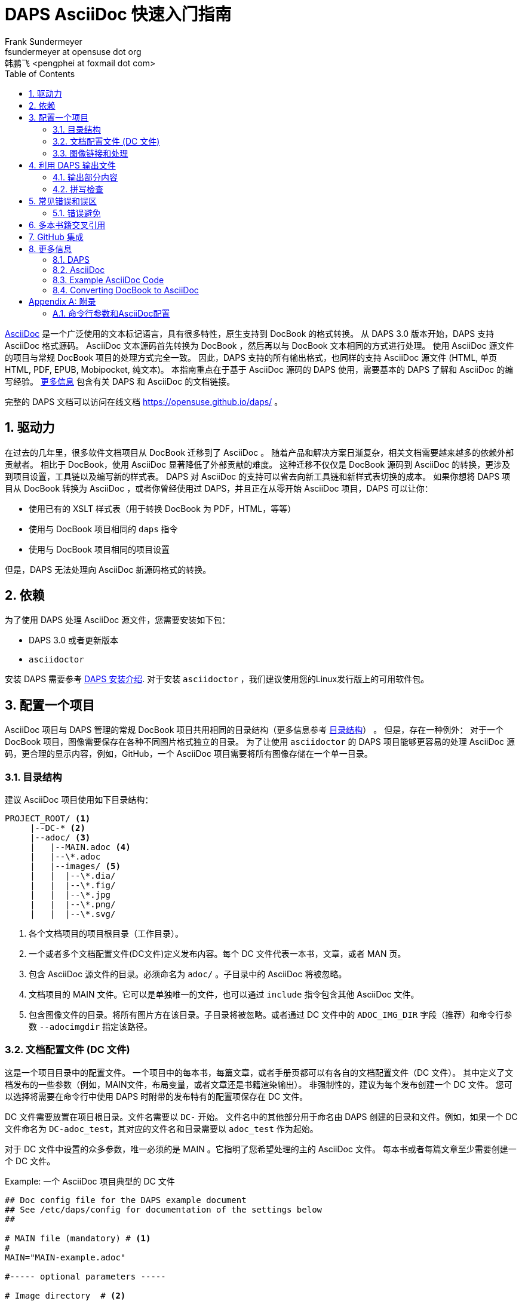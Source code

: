[[art.daps.asciidoc]]
= DAPS AsciiDoc 快速入门指南
Frank Sundermeyer <fsundermeyer at opensuse dot org> 
韩鹏飞 <pengphei at foxmail dot com>
:Revision: 0
:toc:
:icons: font
:numbered:
:lang: zh-CN
:website: https://opensuse.github.io/daps/

ifdef::env-github[]
//Admonitions
:tip-caption: :bulb:
:note-caption: :information_source:
:important-caption: :heavy_exclamation_mark:
:caution-caption: :fire:
:warning-caption: :warning:
endif::[]

// Entities
:adoc: AsciiDoc
:db: DocBook
:daps: DAPS

http://asciidoc.org/[{adoc}] 是一个广泛使用的文本标记语言，具有很多特性，原生支持到 {db} 的格式转换。
从 {daps} 3.0 版本开始，{daps} 支持 {adoc} 格式源码。
{adoc} 文本源码首先转换为 {db} ，然后再以与 {db} 文本相同的方式进行处理。
使用 {adoc} 源文件的项目与常规 {db} 项目的处理方式完全一致。
因此，{daps} 支持的所有输出格式，也同样的支持 {adoc} 源文件 (HTML, 单页 HTML, PDF, EPUB, Mobipocket, 纯文本)。
本指南重点在于基于 {adoc} 源码的 {daps} 使用，需要基本的 {daps} 了解和 {adoc} 的编写经验。
<<art.daps.asciidoc.more>> 包含有关 {daps} 和 {adoc} 的文档链接。

完整的 {daps} 文档可以访问在线文档 https://opensuse.github.io/daps/ 。

[[art.daps.asciidoc.motivation]]
== 驱动力

在过去的几年里，很多软件文档项目从 {db} 迁移到了 {adoc} 。
随着产品和解决方案日渐复杂，相关文档需要越来越多的依赖外部贡献者。
相比于 {db}，使用 {adoc} 显著降低了外部贡献的难度。
这种迁移不仅仅是 {db} 源码到 {adoc} 的转换，更涉及到项目设置，工具链以及编写新的样式表。
{daps} 对 {adoc} 的支持可以省去向新工具链和新样式表切换的成本。
如果你想将 {daps} 项目从 {db} 转换为 {adoc} ，或者你曾经使用过 {daps}，并且正在从零开始 {adoc} 项目，{daps} 可以让你：

* 使用已有的 XSLT 样式表（用于转换 DocBook 为 PDF，HTML，等等）
* 使用与 {db} 项目相同的 `daps` 指令
* 使用与 {db} 项目相同的项目设置

但是，{daps} 无法处理向 {adoc} 新源码格式的转换。

[[art.daps.asciidoc.requirements]]
== 依赖

为了使用 {daps} 处理 {adoc} 源文件，您需要安装如下包：

* {daps} 3.0 或者更新版本
* `asciidoctor`

安装 DAPS 需要参考 https://github.com/asciidoctor/docbookrx[DAPS 安装介绍].
对于安装 `asciidoctor` ，我们建议使用您的Linux发行版上的可用软件包。

[[art.daps.asciidoc.project]]
== 配置一个项目

{adoc} 项目与 {daps} 管理的常规 {db} 项目共用相同的目录结构（更多信息参考 https://opensuse.github.io/daps/doc/cha.daps.user.features.html#sec.daps.user.basics.dirstruct[目录结构]） 。
但是，存在一种例外：
对于一个 {db} 项目，图像需要保存在各种不同图片格式独立的目录。
为了让使用 `asciidoctor` 的 {daps} 项目能够更容易的处理 {adoc} 源码，更合理的显示内容，例如，GitHub，一个 {adoc} 项目需要将所有图像存储在一个单一目录。

=== 目录结构

建议 {adoc} 项目使用如下目录结构：

[source]
----
PROJECT_ROOT/ <1>
     |--DC-* <2>
     |--adoc/ <3>
     |   |--MAIN.adoc <4>
     |   |--\*.adoc
     |   |--images/ <5>
     |   |  |--\*.dia/
     |   |  |--\*.fig/
     |   |  |--\*.jpg
     |   |  |--\*.png/
     |   |  |--\*.svg/
----

<1> 各个文档项目的项目根目录（工作目录）。
<2> 一个或者多个文档配置文件(DC文件)定义发布内容。每个 DC 文件代表一本书，文章，或者 MAN 页。
<3> 包含 {adoc} 源文件的目录。必须命名为 `adoc/` 。子目录中的 {adoc} 将被忽略。
<4> 文档项目的 MAIN 文件。它可以是单独唯一的文件，也可以通过 `include` 指令包含其他 {adoc} 文件。
<5> 包含图像文件的目录。将所有图片方在该目录。子目录将被忽略。或者通过 DC 文件中的 `ADOC_IMG_DIR` 字段（推荐）和命令行参数 `--adocimgdir` 指定该路径。


=== 文档配置文件 (DC 文件)

这是一个项目目录中的配置文件。
一个项目中的每本书，每篇文章，或者手册页都可以有各自的文档配置文件（DC 文件）。
其中定义了文档发布的一些参数（例如，MAIN文件，布局变量，或者文章还是书籍渲染输出）。
非强制性的，建议为每个发布创建一个 DC 文件。
您可以选择将需要在命令行中使用 {daps} 时附带的发布特有的配置项保存在 DC 文件。

DC 文件需要放置在项目根目录。文件名需要以 `DC-` 开始。
文件名中的其他部分用于命名由 {daps} 创建的目录和文件。例如，如果一个 DC 文件命名为 `DC-adoc_test`，其对应的文件名和目录需要以 `adoc_test` 作为起始。

对于 DC 文件中设置的众多参数，唯一必须的是 MAIN 。它指明了您希望处理的主的 {adoc} 文件。
每本书或者每篇文章至少需要创建一个 DC 文件。

.Example: 一个 {adoc} 项目典型的 DC 文件
[source]
----
## Doc config file for the DAPS example document
## See /etc/daps/config for documentation of the settings below
##

# MAIN file (mandatory) # <1>
#
MAIN="MAIN-example.adoc"

#----- optional parameters -----

# Image directory  # <2>
#
ADOC_IMG_DIR="adoc/images"

# Type <3>
#
ADOC_TYPE="book"

# Turn on postprocessing  # <4>
#
ADOC_POST="yes"

# Stylesheet directory  # <5>
#
STYLEROOT="/usr/share/xml/docbook/stylesheet/daps2013"

# XSLT Parameters for customizing the stylesheets # <6>
#
XSLTPARAM="--stringparam homepage=https://github.com/openSUSE/daps"
XSLTPARAM+="--param variablelist.as.blocks=1"
----

<1> `adoc/` 目录下的主 {adoc} 文件名称。您不需要指定完整的路径，{daps} 可以自动找到对应文件。
<2> 图片目录路径，其中包含 {adoc} 源码中引用的图片。如果您指定一个相对路径（推荐，便于移植），它的路径需要是相对于包含 DC 文件的目录指定。
<3> 文档类型（`article`, `book`, `manpage`）。
<4> 用于（默认）后处理 XSLT 样式表的参数。它将会清理一些由 `asciidoctor` 创建的 DocBook XML 结构。
<5> 对于自定义布局，使用 STYLEROOT 指定包含自定义 XSLT 样式表的目录路径。如果未指定，{daps}将会使用默认的DocBook 样式表。关于如何创建自定义样式表的介绍，参考 https://opensuse.github.io/daps/doc/cha.daps.user.layout.html#sec.daps.user.layout.styleheets[定制 DocBook 样式表] (需要XSLT 基础知识)。
<6> 如果样式表运行通过参数定制，您可以在此指定这些参数。

上述示例仅提供了少数您可以设置的参数。The example above only shows a few options you can set.
更完整的说明，参考 {daps} 配置文件 `/etc/daps/config`。{adoc} 相关配置项也可以参考 <<config-settings>> 。

=== 图像链接和处理

{daps} 最核心的功能之一是自动图片转换。
图像是否需要缩放转换为可打印的PDF，`.dia` 图像是否需要转换为 SVG，或者 `.svg` 图像是否需要转换为 PNG，--{daps} 都可以自动处理。
您只需要确保图像位于图片目录，是 {adoc} 支持的一种格式。更多细节参考 https://opensuse.github.io/daps/doc/cha.daps.user.img.html[图片处理] 。

在 {adoc} 源码中链接图片时，需要在文档头部使用 `:imagesdir:`。且并且仅使用文件名称。
`:imagesdir:` 的路径最好指定为相对路径（相对于 `adoc/` 目录）。
指定 `:imagesdir:` 是可选项，但是推荐使用。它允许您也可以使用 {daps} 之外的工具来处理 {adoc} 源码。

.Example: {adoc} 中链接图片
[source]
----
= Linking images

:author: John Doe
:imagesdir: images/

This is an example of how to link images in AsciiDoc documents processed with DAPS.

image::test.png[Test Image]
----

对于上面的例子，图片需要放置在 `adoc/images`。
源码中的声明可能指向的 `adoc/images` 中的图片如下：

* `adoc/images/test.dia`
* `adoc/images/test.fig`
* `adoc/images/test.jpg`
* `adoc/images/test.png`
* `adoc/images/test.svg`

{adoc} 源码示例需要一个 PNG 文件。如果存在，它将如此使用。
如果不存在，{daps} 将会查找具有基本名称为 `test` 的图片(`test.svg`, `test.dia`, or `test.fig`)，然后自动转换为 PNG 格式。

.唯一图像名称
[IMPORTANT]
由于上述的流程，{daps} 需要图像具备唯一的基本名称。
如果您有两个不同内容的图片，但是具有相同的基本名称，例如 `test.svg` 和 `test.dia`，最终自动转换的输出可能具有不确定性（可能会是两个文件中的任意一个）。
因此需要确保总是使用唯一的基本名称。对于非唯一图像名称的测试，使用 daps 指令：`daps -d <DCFILE> list-images-multisrc`。

[[art.daps.asciidoc.output]]
== 利用 {daps} 输出文件

After you have set up the directory structure, created {adoc} documents, and images (optionally), you can use {daps} to create PDFs, HTML, EPUB and other output formats.
The command line syntax is the same as with {db} projects:

.Example: Creating HTML output
[source]
----
daps -d DC-_MYADOC_  html
----

.Example: Creating Single Page HTML Output
[source]
----
daps -d DC-_MYADOC_  html --single
----

.Example: Creating a PDF Directly from an {adoc} Source File
[source]
----
daps -m adoc/_MYADOC_.adoc pdf
----

For more information, refer to `daps --help`.
Help on the {daps} subcommands is available with the command `daps <SUBCOMMAND> help`.

=== 输出部分内容

If you want to create output for parts of the documents (for example, to send a single chapter or section for review), you do not need to create the whole document and cut out the parts you need.
{daps} supports creating partial documents on section titles for any of the supported output formats.
All that is required is an anchor preceding the section title:

.Example: Section title with an Anchor
[source,asciidoc]
----
[[new_chapter]]
== Brand New Chapter

This chapter is brand new
----

This anchor, `new_chapter` in the example above, can be passed to {daps} with the `--rootid` parameter.
The following example shows how to build a PDF only containing the chapter "Brand New Chapter":

[source]
----
daps -d DC-_MYADOC_ pdf --rootid="new_chapter"
----

=== 拼写检查

DAPS also supports spell checking your sources.
This is especially convenient, when your sources contain include files.
A spellcheck with DAPS automatically checks all included files.
DAPS supports the backends aspell and hunspell for spellchecking.

[source]
----
daps -d DC-_MYADOC_ spellcheck --lang=en_GB --spell-checker=hunspell
----

[[art.daps.asciidoc.errors]]
== 常见错误和误区

Before generating output formats, {daps} internally converts {adoc} to DocBook XML.
Because of that you may receive two different kind of errors when processing {adoc} sources:

{adoc} Errors::
+
The conversion to DocBook XML is done by ``asciidoctor`.
In case there are syntax or structural errors in the {adoc} sources, you will
get an appropriate error or warning message.
It usually contains the number of the line where the error occured.
These errors need to be fixed before any further processing can be done, DAPS
will only proceed in case `asciidoctor` no longer produces errors or warnings.

{daps} Errors::
+
After the internal conversion to DocBook XML is done, {daps} validates the resulting XML file to make sure it can properly be processed.
Although this happens rarely, the conversion to DocBook XML might produce invalid XML. In this case, you will receive an error message claiming that "validation failed." The error message also contains the path to the file and the line number where the error occurred.
+ 
To fix the error, look at the text in the XML file at the given line and locate that text in the {adoc} sources.
The error might be the result of some unsupported special `asciidoctor` macro or of an overly complex structure.
Simplify the {adoc} code and try again.

=== 错误避免

.Section Titles (Headings)
* {daps} only allows a single Level 0 section at the beginning of the document
* Section titles need to be in correct order. It is not possible to skip a level. So `== Level 2` followed by `==== Level 4` will not work.

.Multimedia
* {daps} currently does not support embedding videos

[[art.daps.asciidoc.set]]
== 多本书籍交叉引用

The  `asciidoctor` built-in way to do inter-document cross references (via
`pass:[link:file.html#ID[TITLE]]`) does not work when generating the output via
DocBook as DAPS does (and it only works for HTML output).

DAPS provides a way to allow links between multiple books (inter-document
cross references) by converting the {adoc} sources into a DocBook set.

.Requirements for the {adoc} sources
* The {adoc} sources need to combine all books into a single "master book"
  (with the doctype book) by making each book a "part" of the master book. In
  {adoc}, a part is introduced by a level 0 headline (`= HEADLINE`) that
  follows the initial headline of the master book. See
  https://asciidoctor.org/docs/user-manual/#book-parts-and-chapters[the
  Asciidoctor documentation] for details.
* The master book must only contain parts and no additional content outside
  these parts.
* Each part needs to begin with a unique custom ID (`pass:[[[UNIQUE_ID]]]`)  
* You need to be extra carefule not to mess up the headline hierachy
  throughout the master book. If you are using prefix, appendix,
  glossary, etc. make sure you apply the special rules for parts regarding the
  headline levels (refer to the
  https://asciidoctor.org/docs/user-manual/[Asciidoctor documentation] for
  details)
* Abstracts for chapters do not seem to work in parts (is this a bug?)
* All IDs you use need to be unique. Duplicated IDs will cause errors.
* Create a DC-file for the master book to be able to easily build it with
  DAPS (name it, for example,  `DC-multipart`). MAIN needs to point to the top
  level {adoc} file that defines the master book.

Since tha {adoc} source now combines everything into a single book, you can
link to all IDs anywhere in the book using `\<<ID>>`.

Once the "master book" builds without errors and you can see a part for each
book you want to build, proceed as follows to create stand-alone books in
HTML, PDF, etc:

1. Copy the DC-file for the master book (name the copy, for example `DC-set`)
2. Add the line `ADOC_SET="yes"` to the copy of the DC file
3. Create a copy of the new DC-file (`DC-set`) for the first book represented
by a part in the master book. Add the ID of the respective part to the DC-file
by adding a line `ROOTID=<ID>` (where you replave `<ID>` with the respective
part ID)
4. Repeat the previous step for each book represented by a part.

Using the respective DC-files you can now build the individual books. Using
`DC-set` allows you to build the complete set. 

[[art.daps.asciidoc.github]]
== GitHub 集成

One of the advantages of using {adoc} as a source for documentation is its seamless integration with GitHub.
GitHub not only renders {adoc} sources, but also allows to edit them directly in the Web interface.
After having edited a document via the built-in editor, GitHub even automatically creates a pull request, depending on the repository setup.
This improves the flow for external contributors.

To enable a smooth GitHub integration, a few adjustments in the {adoc} source code are required.
Using the `ifdef` preprocessor macro, you can set directives specific to GitHub.
The following adjustments are required:

Includes::
In addition to this, including documents via the `include` directive needs to be worked around, since this is not supported by GitHub for security reasons.
Create an anchor (`[[ANCHOR]]`) at the top-level of the documents you want to include and use the following syntax:
+
[source,asciidoc]
----
// Links for GitHub
\ifdef::env-github[]
 <<FILE1.adoc#ANCHOR, TITLE1>>
 <<FILE2.adoc#ANCHOR, TITLE2>>
\endif::[]
// includes for AsciiDoc processing
\ifndef::env-github[]
 include::FILE1[]
 include::FILE2[]
\endif::[]
----

Admonition Images::
Admonition boxes (warning, tip, etc.) usually come with an icon.
To display these icons, you need to tell GitHub where to find them.
+
[source,asciidoc]
----
\ifdef::env-github[]
//Admonitions
:tip-caption: :bulb:
:note-caption: :information_source:
:important-caption: :heavy_exclamation_mark:
:caution-caption: :fire:
:warning-caption: :warning:
\endif::[]
----

[[art.daps.asciidoc.more]]
== 更多信息

Find links to useful online resources here.

=== {daps}

* https://opensuse.github.io/daps/doc/book.daps.user.html[User Guide]
* https://opensuse.github.io/daps/[Project Page]
* https://sourceforge.net/p/daps/discussion/General/[Discussion]

=== {adoc}

* https://powerman.name/doc/asciidoc[{adoc} Cheatsheet]
* https://asciidoctor.org/docs/asciidoc-syntax-quick-reference/[{adoc}tor Syntax Quick Reference]
* https://asciidoctor.org/docs/asciidoc-writers-guide[{adoc}tor Writer\'s Guide]
* https://github.com/SUSE/doc-susemanager/wiki/Asciidoc-getting-started[Getting Started with Asciidoc (SUSE Syntax and Best practice for Contributors)]

=== Example {adoc} Code

* https://raw.githubusercontent.com/openSUSE/daps/develop/doc/adoc/daps_asciidoc.adoc[This document was written in {adoc}]
* https://github.com/openSUSE/daps/blob/develop/test/documents/adoc/book.adoc[The {daps} test documents contain example with complex, nested structures]

=== Converting {db} to {adoc}

* https://github.com/asciidoctor/docbookrx[DocBookRx]

[appendix]
[[art.daps.asciidoc.appendix]]
== 附录

=== 命令行参数和{adoc}配置
[[config-settings]]

{daps} supports the following {adoc}-specific command line options. These are global options and need to be specified before the subcommand.
Additional configuration settings can be made in the {daps} configuration files (for example in a DC file).

.Command Line Options/Configuration Settings for {adoc}
[options="header"]
|=======================
|CLI Option|Config Setting|Explanation

|`--adocattr`|`ADOC_ATTRIBUTES`|
Define or delete {adoc} document attributes. To overwrite an attribute already
defined in the AsciiDoc document, use NAME=VALUE, or just NAME for attributes
without a value. To delete a value set in the document use NAME!. To set a
value that is not already set in the document, use NAME=VALUE@.
Refer to the {adoc} documentation for more information.

Examples:

`daps -d DC-adoc --adocattr "author=John Doe" \`

`--adocattr "revision=beta1"`

You may specify this option multiple times to set more than one attribute.

`ADOC_ATTRIBUTES="--attribute author=myself"`

`ADOC_ATTRIBUTES+="--attribute "revision=beta1"`

Note that when using the config file option, you always have to prefix the
KEY=VALUE pair with `--attribute`. To specify more than one value, use the
`+=` notation for subsequent values.

|`--adocimgdir`|`ADOC_IMG_DIR`|
Specify a directory for the images used in the {adoc} sources.
Must contain all images, subdirectories are ignored.
Examples:

`daps -d DC-adoc --adocimgdir "adoc/images"`
`ADOC_IMG_DIR="adoc/images"`

||`ADOC_BACKEND`|
Specify whether to use `asciidoc` or `asciidoctor`.
Specifying this parameter is usually not necessary, because {daps} will automatically check which program is installed.
If both are installed, `asciidoctor` will be preferred.
Only required if the back-end binary is not in your path or if you prefer `asciidoc` over `asciidoctor`.
Examples:

`ADOC_BACKEND="/home/doc/asciidoctor/asciidoctor"`
`ADOC_BACKEND="/usr/bin/asciidoc"`

||`ADOC_POST`|
If set to "yes", the XML produced from the {adoc} sources will be processed again before {daps} generates output.
This can be used to change or clean up the XML.
The stylesheet to be used can be specified via `ADOC_POST_STYLE`.
By default this is set to "no". Example:

`ADOC_POST="yes"`

||`ADOC_POST_STYLE`|
Stylesheet to post-process the XML produced from the {adoc} sources.
Requires `ADOC_POST` to be set to "yes" (will be ignored otherwise).
By default it is set to a stylesheet shipped with {daps} that does some cleaning up.

||`ADOC_SET`|
If set to "yes" a multipart book in AsciiDoc will be converted to a set in
DocBook. Each part of the original sources will becaome a book in DocBook.
Require the AsciiDoc sources to only contain parts (one for what is to become
a book) and no extra contant.
By default this is set to "no". Example:

`ADOC_SET="yes"`

||`ADOC_TYPE`|
Same option as you would set by --doctype with `asciidoc` or asciidoctor.
Valid values are "article", "book", and "manpage".
Do not use "inline" as it will not work with {daps}.
Setting "manpage" requires manpage-specific content (refer to the {adoc} documentation). Otherwise processing the source will fail.
This setting will override the :doctype: definition in the {adoc} source document.

|=======================

The following subcommands support {adoc}-specific commands:

`list-srcfiles`::
This subcommand lists all files that are used to build the document, including images and the DC file.
It supports several options for filtering the output.
To restrict the results to only {adoc} files, use the option `--adoconly`.
To exclude {adoc} files from the results, use the option `--noadoc`.
Examples:
+
[source,shell]
----
tux > gdaps -d DC-adoc_test list-srcfiles
/home/doc/documents/DC-adoc_test
/home/doc/documents/adoc/appendix.adoc
/home/doc/documents/adoc/book.adoc
/home/doc/documents/adoc/part_block.adoc
/home/doc/documents/adoc/part_inlines.adoc
/home/doc/documents/images/src/dia/dia_example.dia
/home/doc/documents/images/src/fig/fig_example.fig
/home/doc/documents/images/src/jpg/jpg_example.jpg
/home/doc/documents/images/src/png/png_example.png
/home/doc/documents/images/src/png/png_example2.png
/home/doc/documents/images/src/svg/svg_example.svg

tux > gdaps -d DC-adoc_test list-srcfiles --adoconly
/home/doc/documents/adoc/appendix.adoc
/home/doc/documents/adoc/book.adoc
/home/doc/documents/adoc/part_block.adoc
/home/doc/documents/adoc/part_inlines.adoc

tux > gdaps -d DC-adoc_test list-srcfiles
/home/doc/documents/DC-adoc_test
/home/doc/documents/images/src/dia/dia_example.dia
/home/doc/documents/images/src/fig/fig_example.fig
/home/doc/documents/images/src/jpg/jpg_example.jpg
/home/doc/documents/images/src/png/png_example.png
/home/doc/documents/images/src/png/png_example2.png
/home/doc/documents/images/src/svg/svg_example.svg
----
